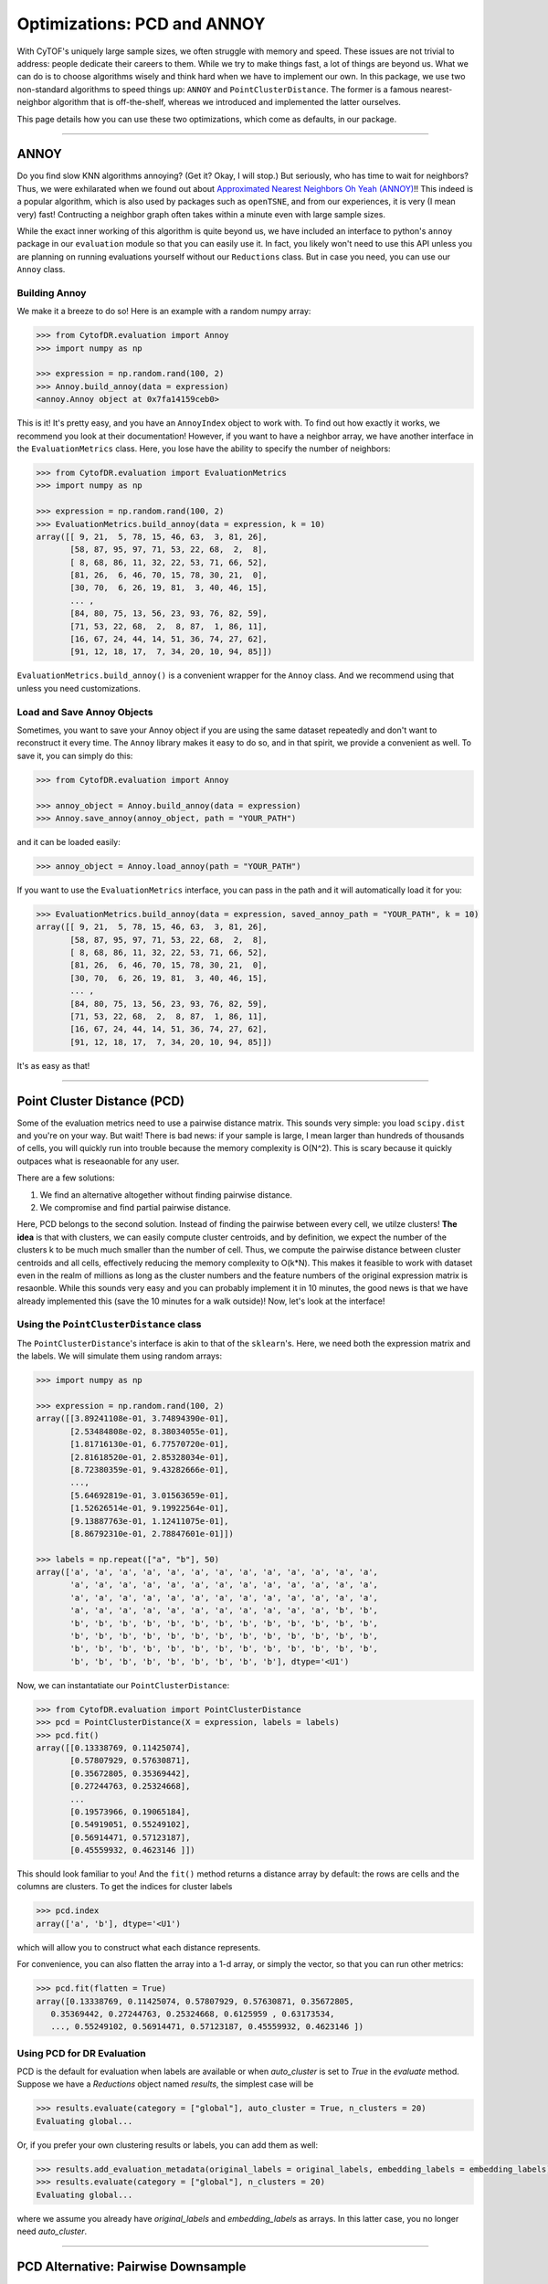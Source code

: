 Optimizations: PCD and ANNOY
==============================

With CyTOF's uniquely large sample sizes, we often struggle with memory and speed. These
issues are not trivial to address: people dedicate their careers to them. While we try
to make things fast, a lot of things are beyond us. What we can do is to choose algorithms
wisely and think hard when we have to implement our own. In this package, we use two
non-standard algorithms to speed things up: ``ANNOY`` and ``PointClusterDistance``. The
former is a famous nearest-neighbor algorithm that is off-the-shelf, whereas we introduced
and implemented the latter ourselves.

This page details how you can use these two optimizations, which come as defaults, in
our package.

-----------------------------

*********
ANNOY
*********

Do you find slow KNN algorithms annoying? (Get it? Okay, I will stop.) But seriously,
who has time to wait for neighbors? Thus, we were exhilarated when we found out about
`Approximated Nearest Neighbors Oh Yeah (ANNOY) <https://github.com/spotify/annoy>`_!!
This indeed is a popular algorithm, which is also used by packages such as ``openTSNE``,
and from our experiences, it is very (I mean very) fast! Contructing a neighbor graph
often takes within a minute even with large sample sizes. 

While the exact inner working of this algorithm is quite beyond us, we have included
an interface to python's ``annoy`` package in our ``evaluation`` module so that
you can easily use it. In fact, you likely won't need to use this API unless you
are planning on running evaluations yourself without our ``Reductions`` class. But
in case you need, you can use our ``Annoy`` class.

Building Annoy
---------------

We make it a breeze to do so! Here is an example with a random numpy array:

.. code-block:: python

    >>> from CytofDR.evaluation import Annoy
    >>> import numpy as np

    >>> expression = np.random.rand(100, 2)
    >>> Annoy.build_annoy(data = expression)
    <annoy.Annoy object at 0x7fa14159ceb0>

This is it! It's pretty easy, and you have an ``AnnoyIndex`` object to work with.
To find out how exactly it works, we recommend you look at their documentation!
However, if you want to have a neighbor array, we have another interface in
the ``EvaluationMetrics`` class. Here, you lose have the ability to specify
the number of neighbors:

.. code-block:: python

    >>> from CytofDR.evaluation import EvaluationMetrics
    >>> import numpy as np

    >>> expression = np.random.rand(100, 2)
    >>> EvaluationMetrics.build_annoy(data = expression, k = 10)
    array([[ 9, 21,  5, 78, 15, 46, 63,  3, 81, 26],
           [58, 87, 95, 97, 71, 53, 22, 68,  2,  8],
           [ 8, 68, 86, 11, 32, 22, 53, 71, 66, 52],
           [81, 26,  6, 46, 70, 15, 78, 30, 21,  0],
           [30, 70,  6, 26, 19, 81,  3, 40, 46, 15],
           ... ,
           [84, 80, 75, 13, 56, 23, 93, 76, 82, 59],
           [71, 53, 22, 68,  2,  8, 87,  1, 86, 11],
           [16, 67, 24, 44, 14, 51, 36, 74, 27, 62],
           [91, 12, 18, 17,  7, 34, 20, 10, 94, 85]])

``EvaluationMetrics.build_annoy()`` is a convenient wrapper for the ``Annoy``
class. And we recommend using that unless you need customizations.

Load and Save Annoy Objects
----------------------------

Sometimes, you want to save your Annoy object if you are using
the same dataset repeatedly and don't want to reconstruct it
every time. The ``Annoy`` library makes it easy to do so, and
in that spirit, we provide a convenient as well. To save it, 
you can simply do this:

.. code-block:: python

    >>> from CytofDR.evaluation import Annoy

    >>> annoy_object = Annoy.build_annoy(data = expression)
    >>> Annoy.save_annoy(annoy_object, path = "YOUR_PATH")


and it can be loaded easily:

.. code-block:: python

    >>> annoy_object = Annoy.load_annoy(path = "YOUR_PATH")

If you want to use the ``EvaluationMetrics`` interface, you can
pass in the path and it will automatically load it for you:

.. code-block:: python

    >>> EvaluationMetrics.build_annoy(data = expression, saved_annoy_path = "YOUR_PATH", k = 10)
    array([[ 9, 21,  5, 78, 15, 46, 63,  3, 81, 26],
           [58, 87, 95, 97, 71, 53, 22, 68,  2,  8],
           [ 8, 68, 86, 11, 32, 22, 53, 71, 66, 52],
           [81, 26,  6, 46, 70, 15, 78, 30, 21,  0],
           [30, 70,  6, 26, 19, 81,  3, 40, 46, 15],
           ... ,
           [84, 80, 75, 13, 56, 23, 93, 76, 82, 59],
           [71, 53, 22, 68,  2,  8, 87,  1, 86, 11],
           [16, 67, 24, 44, 14, 51, 36, 74, 27, 62],
           [91, 12, 18, 17,  7, 34, 20, 10, 94, 85]])

It's as easy as that!

-----------------------------

*****************************
Point Cluster Distance (PCD)
*****************************

Some of the evaluation metrics need to use a pairwise distance matrix. 
This sounds very simple: you load ``scipy.dist`` and you're on your
way. But wait! There is bad news: if your sample is large, I mean
larger than hundreds of thousands of cells, you will quickly run into
trouble because the memory complexity is O(N^2). This is scary because
it quickly outpaces what is reseaonable for any user.

There are a few solutions:

1. We find an alternative altogether without finding pairwise distance.
2. We compromise and find partial pairwise distance.

Here, PCD belongs to the second solution. Instead of finding the pairwise
between every cell, we utilze clusters! **The idea** is that with clusters,
we can easily compute cluster centroids, and by definition, we expect the
number of the clusters k to be much much smaller than the number of cell.
Thus, we compute the pairwise distance between cluster centroids and all
cells, effectively reducing the memory complexity to O(k*N). This makes
it feasible to work with dataset even in the realm of millions as long
as the cluster numbers and the feature numbers of the original expression
matrix is resaonble. While this sounds very easy and you can probably
implement it in 10 minutes, the good news is that we have already
implemented this (save the 10 minutes for a walk outside)! Now,
let's look at the interface!


Using the ``PointClusterDistance`` class
-----------------------------------------

The ``PointClusterDistance``'s interface is akin to that of the ``sklearn``'s.
Here, we need both the expression matrix and the labels. We will simulate them
using random arrays:

.. code-block:: python

    >>> import numpy as np

    >>> expression = np.random.rand(100, 2)
    array([[3.89241108e-01, 3.74894390e-01],
           [2.53484808e-02, 8.38034055e-01],
           [1.81716130e-01, 6.77570720e-01],
           [2.81618520e-01, 2.85328034e-01],
           [8.72380359e-01, 9.43282666e-01],
           ...,
           [5.64692819e-01, 3.01563659e-01],
           [1.52626514e-01, 9.19922564e-01],
           [9.13887763e-01, 1.12411075e-01],
           [8.86792310e-01, 2.78847601e-01]])

    >>> labels = np.repeat(["a", "b"], 50)
    array(['a', 'a', 'a', 'a', 'a', 'a', 'a', 'a', 'a', 'a', 'a', 'a', 'a',
           'a', 'a', 'a', 'a', 'a', 'a', 'a', 'a', 'a', 'a', 'a', 'a', 'a',
           'a', 'a', 'a', 'a', 'a', 'a', 'a', 'a', 'a', 'a', 'a', 'a', 'a',
           'a', 'a', 'a', 'a', 'a', 'a', 'a', 'a', 'a', 'a', 'a', 'b', 'b',
           'b', 'b', 'b', 'b', 'b', 'b', 'b', 'b', 'b', 'b', 'b', 'b', 'b',
           'b', 'b', 'b', 'b', 'b', 'b', 'b', 'b', 'b', 'b', 'b', 'b', 'b',
           'b', 'b', 'b', 'b', 'b', 'b', 'b', 'b', 'b', 'b', 'b', 'b', 'b',
           'b', 'b', 'b', 'b', 'b', 'b', 'b', 'b', 'b'], dtype='<U1')

Now, we can instantatiate our ``PointClusterDistance``:

.. code-block:: python

    >>> from CytofDR.evaluation import PointClusterDistance
    >>> pcd = PointClusterDistance(X = expression, labels = labels)
    >>> pcd.fit()
    array([[0.13338769, 0.11425074],
           [0.57807929, 0.57630871],
           [0.35672805, 0.35369442],
           [0.27244763, 0.25324668],
           ...
           [0.19573966, 0.19065184],
           [0.54919051, 0.55249102],
           [0.56914471, 0.57123187],
           [0.45559932, 0.4623146 ]])

This should look familiar to you! And the ``fit()`` method returns
a distance array by default: the rows are cells and the columns are
clusters. To get the indices for cluster labels

.. code-block:: python

    >>> pcd.index
    array(['a', 'b'], dtype='<U1')

which will allow you to construct what each distance represents. 

For convenience, you can also flatten the array into a 1-d array,
or simply the vector, so that you can run other metrics:

.. code-block:: python

    >>> pcd.fit(flatten = True)
    array([0.13338769, 0.11425074, 0.57807929, 0.57630871, 0.35672805,
       0.35369442, 0.27244763, 0.25324668, 0.6125959 , 0.63173534,
       ..., 0.55249102, 0.56914471, 0.57123187, 0.45559932, 0.4623146 ])


Using PCD for DR Evaluation
-----------------------------

PCD is the default for evaluation when labels are available or when `auto_cluster` is set
to `True` in the `evaluate` method. Suppose we have a `Reductions` object named `results`,
the simplest case will be

.. code-block:: python

    >>> results.evaluate(category = ["global"], auto_cluster = True, n_clusters = 20)
    Evaluating global...

Or, if you prefer your own clustering results or labels, you can add them as well:

.. code-block:: python

    >>> results.add_evaluation_metadata(original_labels = original_labels, embedding_labels = embedding_labels)
    >>> results.evaluate(category = ["global"], n_clusters = 20)
    Evaluating global...

where we assume you already have `original_labels` and `embedding_labels` as arrays. In
this latter case, you no longer need `auto_cluster`.


-----------------------------

*************************************
PCD Alternative: Pairwise Downsample
*************************************

If you don't have clustering information to perform PCD or prefer downsampling-based
methods, you can use the `pairwise_downsample` method to tackle the sample size issue.
Namely, we randomly downsample both the original dataset and the embedding and then
we find the pairwise distance. In practice, we found that PCD and pairwise downsample
are very similar in terms of evaluation performance of DR methods.

This metric can only be used for evaluation. To use it, you can just specify it while
calling the `evaluate` method on your `Reductions` object:

.. code-block:: python

    >>> results.evaluate(category = ["global"], pwd_metric = "pairwise_downsample", pairwise_downsample_size = 10000) 
    Evaluating global...

This will downsample to 10,000 cells as with default. Of course, you can choose a
different value, but for reasonable memory size, we won't recommend anything much
larger.